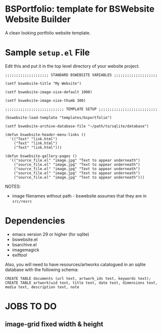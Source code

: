* BSPortfolio: template for BSWebsite Website Builder

A clean looking portfolio website template.

* Sample ~setup.el~ File

Edit this and put it in the top level directory of your website project.

#+BEGIN_SRC elisp
;;;;;;;;;;;;;;;;;;;; STANDARD BSWEBSITE VARIABLES ;;;;;;;;;;;;;;;;;;;;

(setf bswebsite-title "My Website")

(setf bswebsite-image-size-default 1000)

(setf bswebsite-image-size-thumb 300)

;;;;;;;;;;;;;;;;;;;;;;;;;;; TEMPLATE SETUP ;;;;;;;;;;;;;;;;;;;;;;;;;;;

(bswebsite-load-template "templates/bsportfolio")

(setf bswebsite-archive-database-file "~/path/to/sqlite/database")

(defun bswebsite-header-menu-links ()
  '(("Text" "link.html")
    ("Text" "link.html")
    ("Text" "link.html")))

(defun bswebsite-gallery-pages ()
  '(("source_file.el" "image.jpg" "Text to appear underneath")
    ("source_file.el" "image.jpg" "Text to appear underneath")
    ("source_file.el" "image.jpg" "Text to appear underneath")
    ("source_file.el" "image.jpg" "Text to appear underneath")
    ("source_file.el" "image.jpg" "Text to appear underneath")))
#+END_SRC

NOTES:
- image filenames without path - bswebsite assumes that they are in ~src/resrc~

* Dependencies
- emacs version 29 or higher (for sqlite)
- bswebsite.el
- bsarchive.el
- imagemagick
- exiftool

Also, you will need to have resources/artworks catalogued in an sqlite database
with the following schema:

: CREATE TABLE documents (url text, artwork_ids text, keywords text);
: CREATE TABLE artwork(uid text, title text, date text, dimensions text, media text, description text, note

* JOBS TO DO
** image-grid fixed width & height
